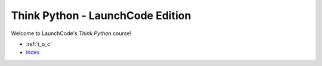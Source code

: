 Think Python - LaunchCode Edition
=============================================

Welcome to LaunchCode's *Think Python* course!

* :ref:`t_o_c`
* `Index <genindex.html>`_

.. activecode:: welcome
    :above:
    :autorun:
    :hidecode:
    :nocodelens:

    __author__ = "Jack Burns"
    __version__ = "1.0"

    # import lines
    import turtle
    import random

    #final variables
    PXCORD = 58.4743409445
    NXCORD = -58.4743409445
    YCORD = -33.7390488074
    PANGLE = 17
    NANGLE = -17
    PCURVE = 0.8
    NCURVE = -0.8
    RANGE = 62
    DIST = 2.3
    COLOR = 'white'
    BGCOLOR = (72, 61, 139)
    INIT_LENGTH = 200
    CIRCLE_CORDS = (10.66, -30)
    RADIUS = 19

    # main def
    def main():

        #print the message
        print_message()

        # make the turtle screen
        wn = turtle.Screen()
        wn.setup(575, 800)

        #change the background color
        wn.bgcolor(BGCOLOR)

        # create a new turtle object
        boxy = turtle.Turtle()
        boxy.speed(8)

        # new turtle for draw init
        nt1 = turtle.Turtle()
        nt1.speed(10)

        # new turtle for the flame
        flame = turtle.Turtle()
        flame.speed(10)

        # call the draw_init method
        draw_init(nt1)

        # call the draw_flame method
        draw_flame(flame)

        # call the second main method
        main2(wn, boxy)

        # this is for testing purposes, will be taken out in live version
        wn.exitonclick()

    #draws the porthole window
    def draw_circle(turtle):

        #make the fill and change the starting position of the turtle
        turtle.penup()
        turtle.setposition(CIRCLE_CORDS)
        turtle.pendown()

        turtle.begin_fill()
        turtle.fillcolor('yellow')

        #draw the circle
        turtle.circle(RADIUS)
        turtle.end_fill()


    # draw the curve on the top of the rocket
    def draw_curve(turtle, angle, dist):

        #create a loop for the curve
        for i in range(RANGE):

            turtle.forward(dist)
            turtle.right(angle)

    # draw_init draw the initial outline
    def draw_init(nt1):

        nt1.pencolor(COLOR)
        nt1.width(12)
        nt1.penup()
        nt1.setposition(0, -225)
        nt1.setheading(90)
        nt1.pendown()

        # begin drawing
        nt1.right(PANGLE)
        nt1.forward(INIT_LENGTH)

        # print the cords for testing
        # print((str)(nt1.xcor()) + ", " + (str)(nt1.ycor()))

        #draw the right fin
        nt1.setheading(0)
        nt1.right(55)
        nt1.forward(45)
        nt1.right(55)
        nt1.forward(80)
        nt1.right(130)
        nt1.forward(40)

        nt1.penup()
        nt1.setposition(PXCORD, YCORD)
        nt1.setheading(90)
        nt1.pendown()
        draw_curve(nt1, NCURVE, DIST)

        # draw the other half of the flame
        nt1.penup()
        nt1.setposition(0, -225)
        nt1.setheading(90)
        nt1.pendown()

        # begin drawing
        nt1.right(NANGLE)
        nt1.forward(INIT_LENGTH)

        # print the cords for testing
        # print((str)(nt1.xcor()) + ", " + (str)(nt1.ycor()))

        #draw the left fin
        nt1.setheading(180)
        nt1.left(55)
        nt1.forward(45)
        nt1.left(55)
        nt1.forward(80)
        nt1.left(130)
        nt1.forward(40)

        # draw the left curve
        nt1.penup()
        nt1.setposition(NXCORD, YCORD)
        nt1.setheading(90)
        nt1.pendown()

        #draw the curves
        draw_curve(nt1, PCURVE, DIST)

        #draw the circle
        draw_circle(nt1)

        nt1.hideturtle()



    # draw_flame
    def draw_flame(flame):

        # specify color and width
        flame.pencolor(COLOR)
        flame.width(12)

        # set the position
        flame.penup()
        flame.setposition(-35, -115)
        flame.pendown()

        # begin the fill and set the fill color
        flame.begin_fill()
        flame.fillcolor(COLOR)

        flame.forward(65)

        flame.width(1)
        flame.setheading(270)
        flame.penup()
        flame.setposition(15, -115)
        flame.pendown()

        # start drawing half of the flame
        flame.right(17.5)
        flame.forward(50)

        flame.penup()
        flame.setposition(-15, -115)
        flame.setheading(270)
        flame.pendown()
        flame.end_fill()

        # start drawing half of the flame
        flame.right(-17.5)
        flame.forward(50)
        flame.penup()

        flame.hideturtle()

    def main2(tscreen, boxy):

        #pick the starting position for boxy
        boxy.penup()
        boxy.setposition(-150, 275)
        boxy.pendown()

        # set the pen colors
        boxy.color('yellow', (238, 232, 170))
        boxy.begin_fill()

        #loop the same drawing all the way around
        for i in range(180 + 1):

            #shape of the line
            boxy.forward(50)
            boxy.right(30)
            boxy.forward(20)
            boxy.left(60)
            boxy.forward(50)
            boxy.right(30)

            #back to the center
            boxy.penup()
            boxy.setposition(-150, 275)
            boxy.pendown()

            #shift angle to the right and throw a tracer to slow the process down
            boxy.right(2)
            tscreen.tracer(25,0)

        #fills boxy
        boxy.end_fill()

        #create a new turtle
        nt = turtle.Turtle()
        nt.hideturtle()
        nt.speed(5)

        #draw some stars
        draw_star(nt, random.randrange(8, 20), (random.randrange(256), random.randrange(256), random.randrange(256)), 100, 200)
        draw_star(nt, random.randrange(8, 20), (random.randrange(256), random.randrange(256), random.randrange(256)), 175, 300)
        draw_star(nt, random.randrange(8, 20), (random.randrange(256), random.randrange(256), random.randrange(256)), -125, 100)
        draw_star(nt, random.randrange(8, 20), (random.randrange(256), random.randrange(256), random.randrange(256)), -200, -100)
        draw_star(nt, random.randrange(8, 20), (random.randrange(256), random.randrange(256), random.randrange(256)), -180, -175)
        draw_star(nt, random.randrange(8, 20), (random.randrange(256), random.randrange(256), random.randrange(256)), -210, -300)
        draw_star(nt, random.randrange(8, 20), (random.randrange(256), random.randrange(256), random.randrange(256)), 150, -200)
        draw_star(nt, random.randrange(8, 20), (random.randrange(256), random.randrange(256), random.randrange(256)), 0, -325)
        draw_star(nt, random.randrange(8, 20), (random.randrange(256), random.randrange(256), random.randrange(256)), 225, -325)
        draw_star(nt, random.randrange(8, 20), (random.randrange(256), random.randrange(256), random.randrange(256)), 235, 50)
        draw_star(nt, random.randrange(8, 20), (random.randrange(256), random.randrange(256), random.randrange(256)), -200, 50)
        draw_star(nt, random.randrange(8, 20), (random.randrange(256), random.randrange(256), random.randrange(256)), 250, -150)

        # change the color for text
        boxy.pencolor(255, 215, 0)
        boxy.hideturtle()

    #draw_star method
    def draw_star(turtle, size, color, xcoord, ycoord):

        #pick up the pen and place it
        turtle.penup()
        turtle.setposition(xcoord, ycoord)
        turtle.pendown()

        #start the drawing
        angle = 120
        turtle.fillcolor(color)
        turtle.begin_fill()

        for side in range(5):
            turtle.forward(size)
            turtle.right(angle)
            turtle.forward(size)
            turtle.right(72 - angle)

        turtle.end_fill()

    def print_message():

        #print some lines to the console
        print("Welcome to:\nLaunchCode's Think Python")

    # execute main method
    main()
